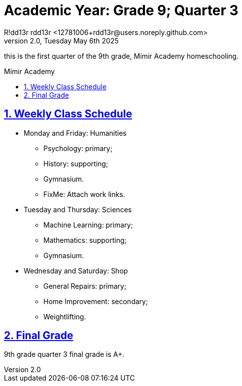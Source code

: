 = Academic Year: Grade 9; Quarter 3
R!dd13r rdd13r <12781006+rdd13r@users.noreply.github.com>
v2.0, Tuesday May 6th 2025
:description: First Quarter of Mímir Academy homeschooling.
:sectnums:
:sectanchors:
:sectlinks:
:icons: font
:tip-caption: 💡️
:note-caption: ℹ️
:important-caption: ❗
:caution-caption: 🔥
:warning-caption: ⚠️
:toc: preamble
:toclevels: 2
:toc-title: Mímir Academy
:keywords: Mímir Academy 2025 Q3
:imagesdir: ./assets/img
ifdef::env-name[:relfilesuffix: .adoc]

this is the first quarter of the 9th grade, Mímir Academy homeschooling.

== Weekly Class Schedule

* Monday and Friday: Humanities
** Psychology: primary;
** History: supporting;
** Gymnasium.
** FixMe: Attach work links.
* Tuesday and Thursday: Sciences
** Machine Learning: primary;
** Mathematics: supporting;
** Gymnasium.
* Wednesday and Saturday: Shop
** General Repairs: primary;
** Home Improvement: secondary;
** Weightlifting.

== Final Grade

9th grade quarter 3 final grade is A+.